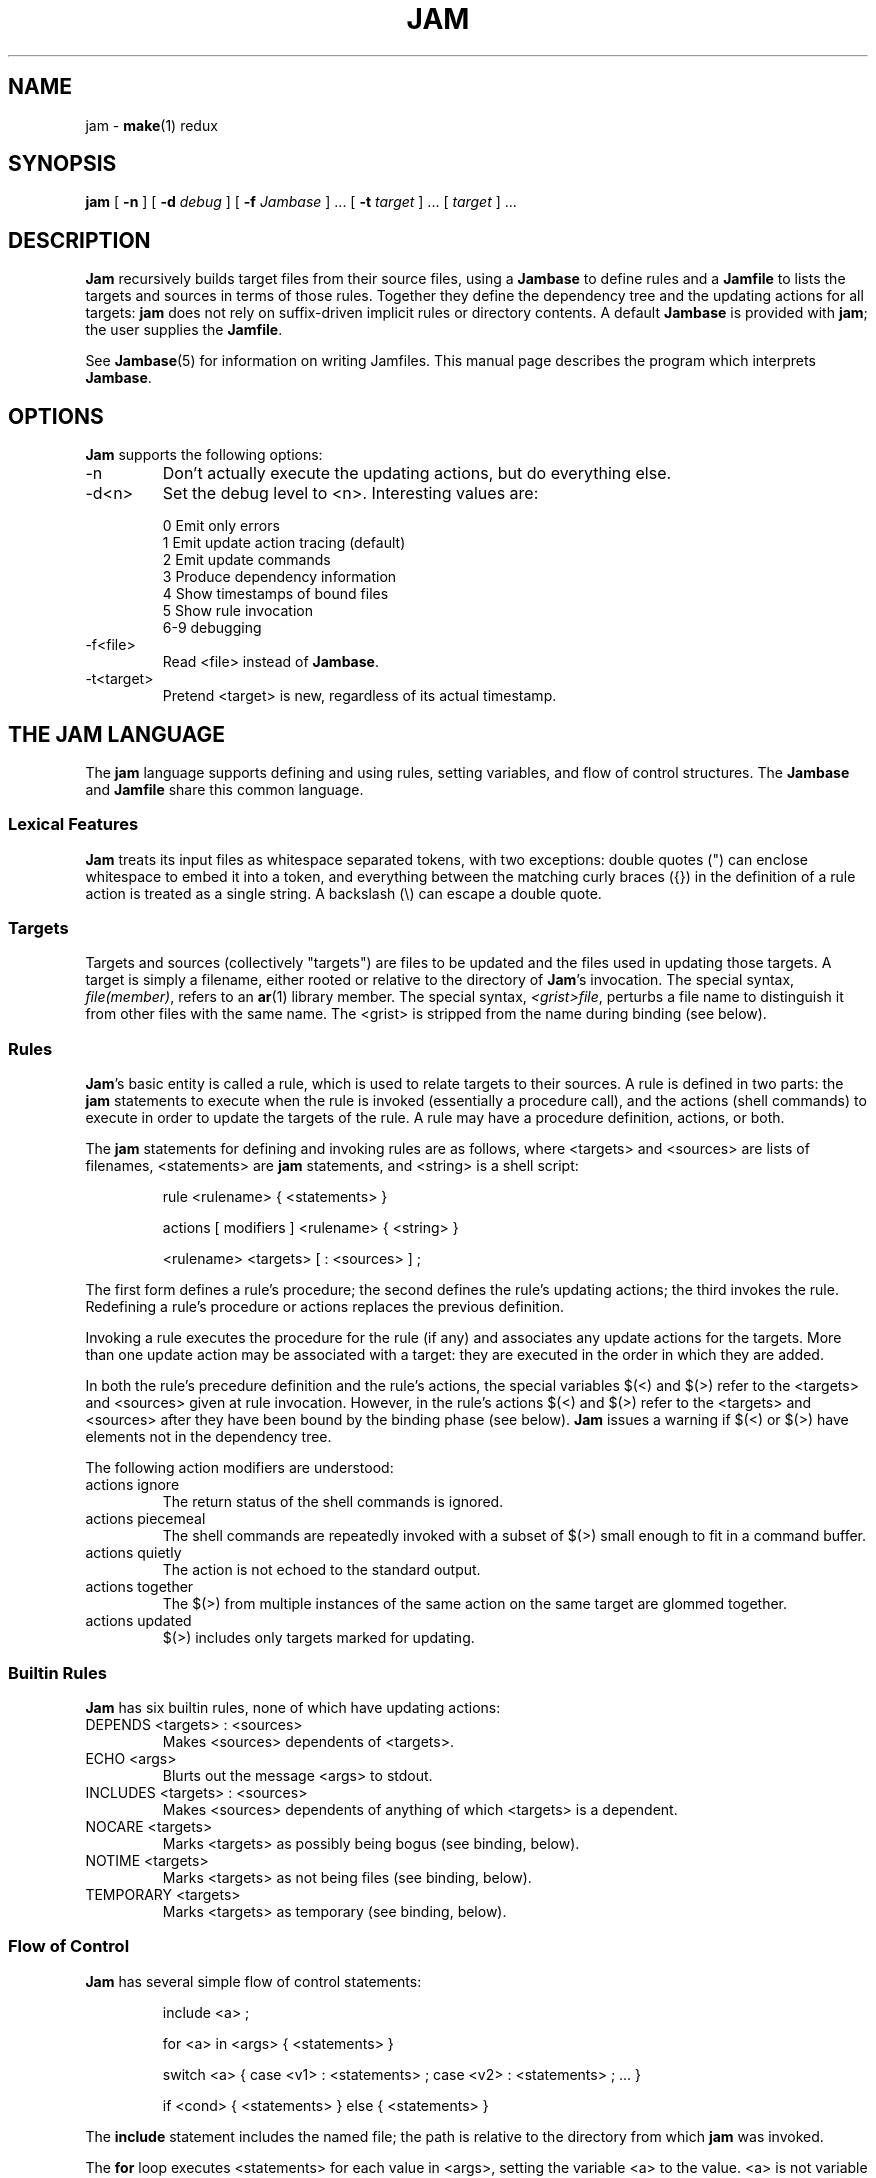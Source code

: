 .TH JAM 1 "30 August 1993"
.SH NAME
jam \- 
.BR make (1)
redux

.SH SYNOPSIS
.B jam
[
.B \-n
] [
.BI \-d " debug"
] [
.BI \-f " Jambase"
] ... [
.BI \-t " target"
] ... [
.I target
] ...

.SH DESCRIPTION
.PP
.B Jam
recursively builds target files from their source files, using a
.B Jambase
to define rules and a
.B Jamfile
to lists the targets and sources in terms of those rules.  Together
they define the dependency tree and the updating actions for all
targets:
.B jam
does not rely on suffix-driven implicit rules or directory contents.
A default
.BR Jambase 
is provided with
.BR jam ;
the user supplies the
.BR Jamfile .
.PP
See
.BR Jambase (5)
for information on writing Jamfiles.
This manual page describes the program which interprets
.BR Jambase .

.SH OPTIONS
.PP
.B Jam
supports the following options:
.IP "-n"
Don't actually execute the updating actions, but do everything else.
.IP "-d<n>"
Set the debug level to <n>.  Interesting values are:
.PP
.RS
0 Emit only errors
.br
1 Emit update action tracing (default)
.br
2 Emit update commands
.br
3 Produce dependency information
.br
4 Show timestamps of bound files
.br
5 Show rule invocation
.br
6-9 debugging
.RE
.IP "-f<file>"
Read <file> instead of 
.BR Jambase .
.IP "-t<target>"
Pretend <target> is new, regardless of its actual timestamp.

.SH "THE JAM LANGUAGE"
.PP
The
.B jam
language supports defining and using rules, setting variables, and flow
of control structures.  The
.B Jambase
and
.B Jamfile
share this common language.
.SS "Lexical Features"
.B Jam
treats its input files as whitespace separated tokens, with two
exceptions: double quotes (") can enclose whitespace to embed it into a
token, and everything between the matching curly braces ({}) in the 
definition of a rule action is treated as a single string.
A backslash (\\) can escape a double quote.
.SS Targets
Targets and sources (collectively "targets") are files to be updated
and the files used in updating those targets.  A target is simply a
filename, either rooted or relative to the directory of
.BR Jam 's
invocation.  The special syntax,
.IR "file(member)" ,
refers to an
.BR ar (1)
library member.
The special syntax,
.IR "<grist>file" ,
perturbs a file name to distinguish it from other files
with the same name.  The <grist> is stripped from the name during
binding (see below).
.SS Rules
.BR Jam 's
basic entity is called a rule, which is used to relate targets to their
sources.  A rule is defined in two parts: the
.B jam
statements to execute when the rule is invoked (essentially a procedure
call), and the actions (shell commands) to execute in order to update
the targets of the rule.  A rule may have a procedure definition, actions,
or both.
.PP
The 
.B jam
statements for defining and invoking rules are as follows, where
<targets> and <sources> are lists of filenames, <statements> are 
.B jam
statements, and <string> is a shell script:
.IP 
rule <rulename> { <statements> }
.IP
actions [ modifiers ] <rulename> { <string> }
.IP
<rulename> <targets> [ : <sources> ] ;
.PP
The first form defines a rule's procedure; the second defines the rule's
updating actions; the third invokes the rule.  Redefining a rule's
procedure or actions replaces the previous definition.
.PP
Invoking a rule executes the procedure for the rule (if any) and associates 
any update actions for the targets.  More than one update action may be
associated with a target: they are executed in the order in which they
are added.
.PP
In both the rule's precedure definition and the rule's actions, the
special variables $(<) and $(>) refer to the <targets> and <sources>
given at rule invocation.  However, in the rule's actions $(<) and $(>)
refer to the <targets> and <sources> after they have been bound by the
binding phase (see below).
.B Jam
issues a warning if $(<) or $(>) have elements not in the dependency tree.
.PP
The following action modifiers are understood:
.IP "actions ignore"
The return status of the shell commands is ignored.
.IP "actions piecemeal"
The shell commands are repeatedly invoked with a subset of $(>)
small enough to fit in a command buffer.
.IP "actions quietly"
The action is not echoed to the standard output.
.IP "actions together"
The $(>) from multiple instances of the same action on the same
target are glommed together.
.IP "actions updated "
$(>) includes only targets marked for updating.
.SS "Builtin Rules"
.PP
.B Jam
has six builtin rules, none of which have updating actions:
.PP
.IP "DEPENDS <targets> : <sources>"
.br
Makes <sources> dependents of <targets>.
.IP "ECHO <args>"
.br
Blurts out the message <args> to stdout.
.IP "INCLUDES <targets> : <sources>"
.br
Makes <sources> dependents of anything of which <targets> is a dependent.
.IP "NOCARE <targets>"
.br
Marks <targets> as possibly being bogus (see binding, below).
.IP "NOTIME <targets>"
.br
Marks <targets> as not being files (see binding, below).
.IP "TEMPORARY <targets>"
.br
Marks <targets> as temporary (see binding, below).
.SS "Flow of Control"
.PP
.B Jam
has several simple flow of control statements:
.IP
include <a> ;
.IP
for <a> in <args> { <statements> }
.IP
switch <a> { case <v1> : <statements> ; case <v2> : <statements> ; ... }
.IP
if <cond> { <statements> } else { <statements> }
.PP
The 
.B include 
statement includes the named file; the path is relative to
the directory from which
.B jam
was invoked.
.PP
The 
.B for 
loop executes <statements> for each value in <args>, setting the
variable <a> to the value.  <a> is not variable expanded.
.PP
The 
.B switch 
statement executes zero or one of the enclosed <statements>,
depending on which value <a> matches.  The <v> values are not variable
expanded.  A <v> value of * matches anything, but there is no other
wildcarding (sorry).
.PP
The 
.B if 
statement does the obvious; the 
.B else 
clause is optional.  
.I <cond>
is built of:
.PP
.RS
<a>		true if <a> is a non-zero length string
.br
<a1> = <b1>	strings equal
.br
<a1> != <b1>	strings not equal
.br
<a1> < <b1>	string less than
.br
<a1> <= <b1>	string less than or equal to
.br
<a1> > <b1>	string greater than
.br
<a1> >= <b1>	string greater than or equal to
.PP
! <cond>		condition not true
.br
<cond> && <cond>	conjunction
.br
<cond> || <cond>	disjunction
.br
( <cond> )		grouping
.RE
.PP
In comparisons, the arguments may (through variable expansion) be more
than one token, but only the first token takes part in the comparison.
If through variable expansion the argument is zero tokens, a single
token of a zero length string is used instead.
.SS Variables
.PP
.B Jam
variables are lists of strings, with zero or more elements.  An unset
variable is indistinguishable from a variable whose value is an empty
list.  Variables are either global or target specific.  
All variables are referenced as $(VARIABLE).
.PP
A variable is set with:
.IP
<variable> = <values> ;
.IP
<variable> default = <values> ;
.IP
<variable> on <targets> = <values> ;
.PP
The first form sets <variable> globally to the given <values>; 
the second form only sets the variable if it is unset; the
third form arranges for <variable> to take on the <values> only
when binding and updating <targets>.
.PP
On program startup,
.B jam
imports the environment variable settings into
.B jam
variables.
.B Jam
variables are not re-exported.
.SS "Variable Expansion"
.PP
Before executing a statement
.B jam
performs variable expansion on each token that is not a keyword or rule
name. Such tokens with embedded variable references are replaced with
zero or more tokens.  Variable references are of the form $(v) or
$(vm), where v is the variable name and m are optional modifiers.
.PP
Variable expansion in a rule's actions is similar to variable expansion
in statements, except that the action string is tokenized at whitespace
without regards for quoting.
.PP
The result of a token after variable expansion is the product of the
components of the token, where each component is a literal substring or
a list substituting a variable reference.  For example:
.PP
.RS
$(X)		-> a b c
.br
t$(X)		-> ta tb tc
.br
$(X)z		-> az bz cz
.br
$(X)-$(X)	-> a-a a-b a-c b-a b-b b-c c-a c-b c-c
.RE
.PP
The variable name and modifiers can themselves contain a variable
reference, and this partakes of the product as well: 
.PP
.RS
$(X)		-> a b c
.br
$(Y)		-> 1 2
.br
$(Z)		-> X Y
.br
$($(z))		-> a b c 1 2
.RE
.PP
Because of this product expansion, if any variable reference in a token
is unset then the result of the expansion is an empty list.
.PP
Modifiers to a variable are of two varieties: subelement selection and
filename editing.  They are:
.PP
.IP "[<n>]"
Select only element number <n> (starting at 1).  If the variable contains
fewer than <n> elements, the result is a zero element list.
.IP "[<n>-<m>]"
Select only elements number <n> through <m>.
.IP "[<n>-]"
Select only elements number <n> through the last.
.IP ":G=<grist>"
Replace the grist of the filename with <grist>.
.IP ":D=<path>"
Replace directory component of filename with <path>.
.IP ":B=<base>"
Replace base part of filename with <base>.
.IP ":S=<suf>"
Replace suffix of filename with <suf>.
.IP ":M=<mem>"
Replace archive member name with <mem>.
.IP ":R=<root>"
Prepend <root> to whole name, if not already rooted.
.IP ":<components>"
Replace all components not listed with an empty string; components
is one or more of the string
.IR GDBSM .

.SH OPERATION
.B Jam
has three phases of operation: parsing, binding, and updating.  
.SS Parsing
.PP
.B Jam
parses the file
.BR Jambase ,
which by default includes
.BR Jamfile .
The results of parsing are: the dependency tree of targets; update
actions associated with the targets; and variables set to specific
values.
.PP
.SS Binding
After parsing,
.B jam
recursively decends the dependency tree, attempting to locate each
target file and determine if it is in need of updating.  
.PP
By default, a target is located at the actual path of the target,
relative to the directory of
.BR jam 's
invocation.  If $(LOCATE) is set to a directory name,
.B jam
locates the target in that directory; else if $(SEARCH) is set to
a directory list,
.B jam
first searches along the directory list for the target file.  If the
target name has a rooted directory component then $(SEARCH) and
$(LOCATE) do not apply: the target is located at the actual path of the
target.  If a target is marked as not being a file (using the builtin
rule NOTIME), it is left unbound to a file name.
.PP
A target is marked for updating if either it cannot be found, it's
filesystem modification time is older than any of its dependents, or if
any of its dependents are marked for updating.  If a target is missing,
no updating actions are associated with the target, and the target has
not been marked with the builtin rule NOCARE,
.B jam
emits a warning.  If a target is missing and it is marked as temporary
(with the builtin rule TEMPORARY), then its parent's modification time
is used when comparing against dependents.  If a target is marked as
not being a file (using the builtin rule NOTIME), it is marked for
updating only if any of its dependents are marked for updating.
.PP
If a target is a source file that includes header files,
.B jam
invokes the rule $(HDRRULE) on the target giving the (unbound) names of
the headers file as sources.  A target is scanned for header file
dependencies if $(HDRSCAN) is set to an regexp(3) pattern with ()'s
surrounding the include file name.
.PP
Between binding and updating,
.B jam
announces the number of targets to be updated.
.SS Updating
After binding,
.B jam
again recursively decends the dependency tree, this time executing the
update actions for each target that was marked for update during the
binding phase.  If a target's updating actions fail, then all targets
dependent on that target are skipped.

.SH DIAGNOSTICS
.PP
In addition to generic error messages, 
.B jam
may emit one of the following:
.PP
warning: unknown rule X
.IP
A rule was invoked which has never been defined with
the "actions" or the "rule" statements.
.PP
using N temp target(s)
.IP
Targets marked as being temporary (but nonetheless present)
have been found.
.PP
updating N target(s)
.IP
Targets are out of date and will be updated.
.PP
can't make N target(s)
.IP
Due to sources not being found, targets cannot be made.
.PP
warning: X depends on itself
.IP
Somehow a target depends either directly or through its dependents
back on itself.  This most frequently happens with header file
inclusions.
.PP
don't know how to make X
.IP
A needed target is not present and no actions are defined to create
the target.
.PP
X skipped for lack of Y
.IP
A dependent failed to build, and thus a target cannot be built.
.PP
warning: using independent target X
.IP
A target that is not a dependent of any target being made is
being referenced with $(<) or $(>).  
.PP
X removed
.IP
.B Jam
removed a partially built target after being interrupted.

.SH FILES
/usr/local/lib/Jambase

.SH BUGS, LIMITATIONS
.PP
Because the
.B include
statement works by pushing a new file in the input stream of the
scanner rather than recursively invoking the parser on the new file,
multiple include statements in a rule's procedure causes the files
to be included in reverse order.
.PP
In a rule's actions, only $(<) and $(>) refer to the bound file names:
all other variable references get the unbound names.  This mostly
affects 
.IR IILIBRARY .
See 
.IR Jambase (5).
.PP
Searching for include files is slow.

.SH SEE ALSO
.IR Jambase (5)
